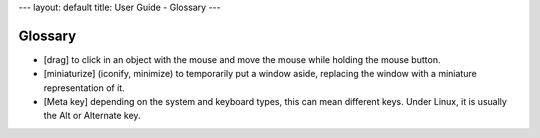 ---
layout: default
title: User Guide - Glossary
---

Glossary
========

- [drag] to click in an object with the mouse and move the mouse while holding
  the mouse button.

- [miniaturize] (iconify, minimize) to temporarily put a window aside,
  replacing the window with a miniature representation of it.

- [Meta key] depending on the system and keyboard types, this can mean
  different keys. Under Linux, it is usually the Alt or Alternate key.
